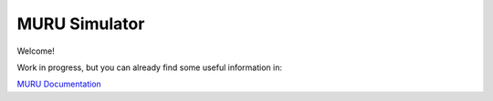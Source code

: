 MURU Simulator
==================

Welcome!

Work in progress, but you can already find some useful information in:

`MURU Documentation  <https://muru-documentation.readthedocs.io/en/latest/index.html>`_